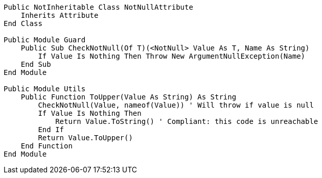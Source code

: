 [source,vbnet]
----
Public NotInheritable Class NotNullAttribute
    Inherits Attribute
End Class

Public Module Guard
    Public Sub CheckNotNull(Of T)(<NotNull> Value As T, Name As String)
        If Value Is Nothing Then Throw New ArgumentNullException(Name)
    End Sub
End Module

Public Module Utils
    Public Function ToUpper(Value As String) As String
        CheckNotNull(Value, nameof(Value)) ' Will throw if value is null
        If Value Is Nothing Then
            Return Value.ToString() ' Compliant: this code is unreachable
        End If
        Return Value.ToUpper()
    End Function
End Module
----